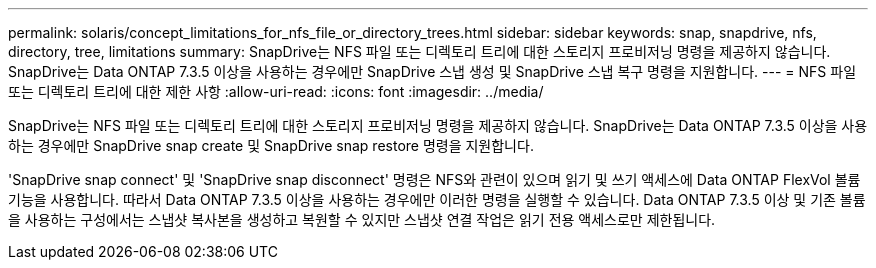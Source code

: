 ---
permalink: solaris/concept_limitations_for_nfs_file_or_directory_trees.html 
sidebar: sidebar 
keywords: snap, snapdrive, nfs, directory, tree, limitations 
summary: SnapDrive는 NFS 파일 또는 디렉토리 트리에 대한 스토리지 프로비저닝 명령을 제공하지 않습니다. SnapDrive는 Data ONTAP 7.3.5 이상을 사용하는 경우에만 SnapDrive 스냅 생성 및 SnapDrive 스냅 복구 명령을 지원합니다. 
---
= NFS 파일 또는 디렉토리 트리에 대한 제한 사항
:allow-uri-read: 
:icons: font
:imagesdir: ../media/


[role="lead"]
SnapDrive는 NFS 파일 또는 디렉토리 트리에 대한 스토리지 프로비저닝 명령을 제공하지 않습니다. SnapDrive는 Data ONTAP 7.3.5 이상을 사용하는 경우에만 SnapDrive snap create 및 SnapDrive snap restore 명령을 지원합니다.

'SnapDrive snap connect' 및 'SnapDrive snap disconnect' 명령은 NFS와 관련이 있으며 읽기 및 쓰기 액세스에 Data ONTAP FlexVol 볼륨 기능을 사용합니다. 따라서 Data ONTAP 7.3.5 이상을 사용하는 경우에만 이러한 명령을 실행할 수 있습니다. Data ONTAP 7.3.5 이상 및 기존 볼륨을 사용하는 구성에서는 스냅샷 복사본을 생성하고 복원할 수 있지만 스냅샷 연결 작업은 읽기 전용 액세스로만 제한됩니다.
